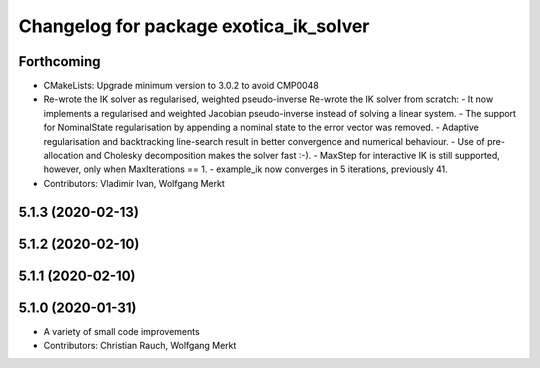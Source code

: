 ^^^^^^^^^^^^^^^^^^^^^^^^^^^^^^^^^^^^^^^
Changelog for package exotica_ik_solver
^^^^^^^^^^^^^^^^^^^^^^^^^^^^^^^^^^^^^^^

Forthcoming
-----------
* CMakeLists: Upgrade minimum version to 3.0.2 to avoid CMP0048
* Re-wrote the IK solver as regularised, weighted pseudo-inverse
  Re-wrote the IK solver from scratch:
  - It now implements a regularised and weighted Jacobian pseudo-inverse
  instead of solving a linear system.
  - The support for NominalState regularisation by appending a nominal
  state to the error vector was removed.
  - Adaptive regularisation and backtracking line-search result in better
  convergence and numerical behaviour.
  - Use of pre-allocation and Cholesky decomposition makes the solver fast
  :-).
  - MaxStep for interactive IK is still supported, however, only when
  MaxIterations == 1.
  - example_ik now converges in 5 iterations, previously 41.
* Contributors: Vladimir Ivan, Wolfgang Merkt

5.1.3 (2020-02-13)
------------------

5.1.2 (2020-02-10)
------------------

5.1.1 (2020-02-10)
------------------

5.1.0 (2020-01-31)
------------------
* A variety of small code improvements
* Contributors: Christian Rauch, Wolfgang Merkt
